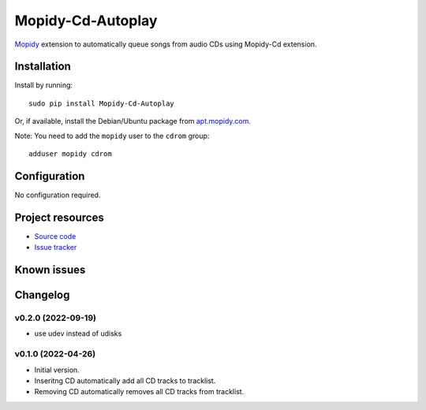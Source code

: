 *********
Mopidy-Cd-Autoplay
*********

`Mopidy <http://www.mopidy.com/>`_ extension to automatically queue songs from audio CDs using Mopidy-Cd extension.


Installation
============

Install by running::

      sudo pip install Mopidy-Cd-Autoplay

Or, if available, install the Debian/Ubuntu package from `apt.mopidy.com <http://apt.mopidy.com/>`_.

Note: You need to add the ``mopidy`` user to the ``cdrom`` group::

      adduser mopidy cdrom


Configuration
=============

No configuration required.


Project resources
=================

- `Source code <https://github.com/mczerski/mopidy-cd-autoplay.git>`_
- `Issue tracker <https://github.com/mczerski/mopidy-cd-autoplay.git>`_


Known issues
=========


Changelog
=========

v0.2.0 (2022-09-19)
-------------------

- use udev instead of udisks

v0.1.0 (2022-04-26)
-------------------

- Initial version.
- Inseritng CD automatically add all CD tracks to tracklist.
- Removing CD automatically removes all CD tracks from tracklist.  
